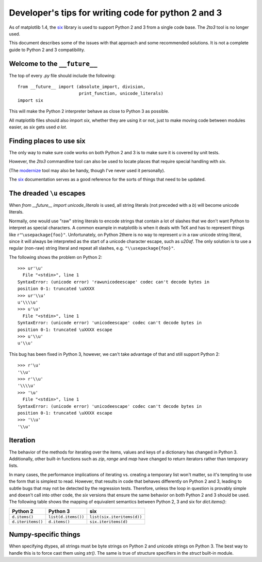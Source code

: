 
.. _portable_code:

=====================================================
Developer's tips for writing code for python 2 and 3
=====================================================

As of matplotlib 1.4, the `six <http://pythonhosted.org/six/>`_
library is used to support Python 2 and 3 from a single code base.
The `2to3` tool is no longer used.

This document describes some of the issues with that approach and some
recommended solutions.  It is not a complete guide to Python 2 and 3
compatibility.

Welcome to the ``__future__``
^^^^^^^^^^^^^^^^^^^^^^^^^^^^^

The top of every `.py` file should include the following::

    from __future__ import (absolute_import, division,
                            print_function, unicode_literals)
    import six

This will make the Python 2 interpreter behave as close to Python 3 as
possible.

All matplotlib files should also import `six`, whether they are using
it or not, just to make moving code between modules easier, as `six`
gets used *a lot*.


Finding places to use six
^^^^^^^^^^^^^^^^^^^^^^^^^

The only way to make sure code works on both Python 2 and 3 is to make sure it
is covered by unit tests.

However, the `2to3` commandline tool can also be used to locate places
that require special handling with `six`.

(The `modernize <https://pypi.python.org/pypi/modernize>`_ tool may
also be handy, though I've never used it personally).

The `six <http://pythonhosted.org/six/>`_ documentation serves as a
good reference for the sorts of things that need to be updated.

The dreaded ``\u`` escapes
^^^^^^^^^^^^^^^^^^^^^^^^^^

When `from __future__ import unicode_literals` is used, all string
literals (not preceded with a `b`) will become unicode literals.

Normally, one would use "raw" string literals to encode strings that
contain a lot of slashes that we don't want Python to interpret as
special characters.  A common example in matplotlib is when it deals
with TeX and has to represent things like ``r"\usepackage{foo}"``.
Unfortunately, on Python 2there is no way to represent `\u` in a raw
unicode string literal, since it will always be interpreted as the
start of a unicode character escape, such as `\u20af`.  The only
solution is to use a regular (non-raw) string literal and repeat all
slashes, e.g. ``"\\usepackage{foo}"``.

The following shows the problem on Python 2::

    >>> ur'\u'
      File "<stdin>", line 1
    SyntaxError: (unicode error) 'rawunicodeescape' codec can't decode bytes in
    position 0-1: truncated \uXXXX
    >>> ur'\\u'
    u'\\\\u'
    >>> u'\u'
      File "<stdin>", line 1
    SyntaxError: (unicode error) 'unicodeescape' codec can't decode bytes in
    position 0-1: truncated \uXXXX escape
    >>> u'\\u'
    u'\\u'

This bug has been fixed in Python 3, however, we can't take advantage
of that and still support Python 2::

    >>> r'\u'
    '\\u'
    >>> r'\\u'
    '\\\\u'
    >>> '\u'
      File "<stdin>", line 1
    SyntaxError: (unicode error) 'unicodeescape' codec can't decode bytes in
    position 0-1: truncated \uXXXX escape
    >>> '\\u'
    '\\u'

Iteration
^^^^^^^^^

The behavior of the methods for iterating over the items, values and
keys of a dictionary has changed in Python 3.  Additionally, other
built-in functions such as `zip`, `range` and `map` have changed to
return iterators rather than temporary lists.

In many cases, the performance implications of iterating vs. creating
a temporary list won't matter, so it's tempting to use the form that
is simplest to read.  However, that results in code that behaves
differently on Python 2 and 3, leading to subtle bugs that may not be
detected by the regression tests.  Therefore, unless the loop in
question is provably simple and doesn't call into other code, the
`six` versions that ensure the same behavior on both Python 2 and 3
should be used.  The following table shows the mapping of equivalent
semantics between Python 2, 3 and six for `dict.items()`:

============================== ============================== ==============================
Python 2                       Python 3                       six
============================== ============================== ==============================
``d.items()``                  ``list(d.items())``            ``list(six.iteritems(d))``
``d.iteritems()``              ``d.items()``                  ``six.iteritems(d)``
============================== ============================== ==============================

Numpy-specific things
^^^^^^^^^^^^^^^^^^^^^

When specifying dtypes, all strings must be byte strings on Python 2
and unicode strings on Python 3.  The best way to handle this is to
force cast them using `str()`.  The same is true of structure
specifiers in the `struct` built-in module.
